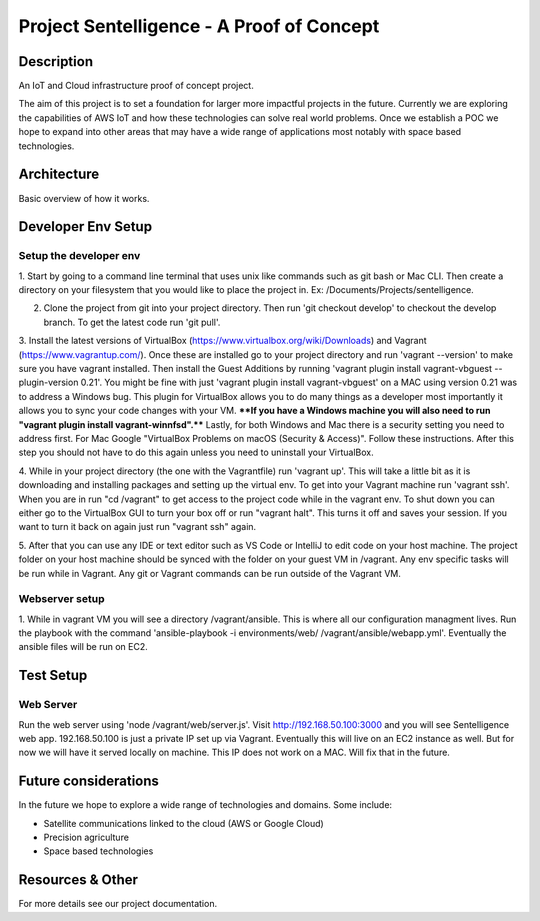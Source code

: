 ***************************************************************************
Project Sentelligence - A Proof of Concept 
***************************************************************************

Description
==========================================

An IoT and Cloud infrastructure proof of concept project.

The aim of this project is to set a foundation for larger more impactful projects in the future. Currently we are exploring the capabilities of 
AWS IoT and how these technologies can solve real world problems. Once we establish a POC we hope to expand into other areas that may have a wide range 
of applications most notably with space based technologies. 

Architecture
=============
Basic overview of how it works.

.. image:: https://github.com/jonwilami323/sentelligence-poc/blob/develop/docs/arch.PNG

Developer Env Setup
====================

Setup the developer env
-----------------------

1. Start by going to a command line terminal that uses unix like commands such as git bash or Mac CLI. Then create a directory on your filesystem that you would like to place the project in. 
Ex: /Documents/Projects/sentelligence.

2. Clone the project from git into your project directory. Then run 'git checkout develop' to checkout the develop branch. To get the latest code run 'git pull'. 

3. Install the latest versions of VirtualBox (https://www.virtualbox.org/wiki/Downloads) and Vagrant (https://www.vagrantup.com/). Once these are installed go to your project 
directory and run 'vagrant --version' to make sure you have vagrant installed. Then install the Guest Additions by running 'vagrant plugin install vagrant-vbguest --plugin-version 0.21'. 
You might be fine with just 'vagrant plugin install vagrant-vbguest' on a MAC using version 0.21 was to address a Windows bug. This plugin for VirtualBox allows you to do many things as a developer most importantly it allows you to 
sync your code changes with your VM. ****If you have a Windows machine you will also need to run "vagrant plugin install vagrant-winnfsd".**** Lastly, for both Windows and Mac there is a security 
setting you need to address first. For Mac Google "VirtualBox Problems on macOS (Security & Access)". Follow these instructions. After this step you should not have to do this again unless 
you need to uninstall your VirtualBox.      

4. While in your project directory (the one with the Vagrantfile) run 'vagrant up'. This will take a little bit as it is downloading and installing packages and setting up the virtual env. 
To get into your Vagrant machine run 'vagrant ssh'. When you are in run "cd /vagrant" to get access to the project code while in the vagrant env. To shut down you can either go 
to the VirtualBox GUI to turn your box off or run "vagrant halt". This turns it off and saves your session. If you want to turn it back on again just run "vagrant ssh" again. 

5. After that you can use any IDE or text editor such as VS Code or IntelliJ to edit code on your host machine. The project folder on your host machine should be synced with the folder
on your guest VM in /vagrant. Any env specific tasks will be run while in Vagrant. Any git or Vagrant commands can be 
run outside of the Vagrant VM.  

Webserver setup
-------------------

1. While in vagrant VM you will see a directory /vagrant/ansible. This is where all our configuration managment lives. Run the playbook with the command 
'ansible-playbook -i environments/web/ /vagrant/ansible/webapp.yml'. Eventually the ansible files will be run on EC2. 

Test Setup
======================

Web Server
--------------------------

Run the web server using 'node /vagrant/web/server.js'. Visit http://192.168.50.100:3000 and you will see Sentelligence web app. 192.168.50.100 is just a private IP set up via Vagrant. 
Eventually this will live on an EC2 instance as well. But for now we will have it served locally on machine. This IP does not work on a MAC. Will fix that in the future.  


Future considerations
======================

In the future we hope to explore a wide range of technologies and domains. Some include:

- Satellite communications linked to the cloud (AWS or Google Cloud)
- Precision agriculture
- Space based technologies 

Resources & Other
==================

For more details see our project documentation. 
